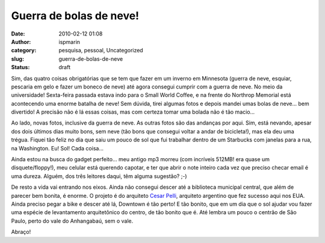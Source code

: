 Guerra de bolas de neve!
########################
:date: 2010-02-12 01:08
:author: ispmarin
:category: pesquisa, pessoal, Uncategorized
:slug: guerra-de-bolas-de-neve
:status: draft

Sim, das quatro coisas obrigatórias que se tem que fazer em um inverno
em Minnesota (guerra de neve, esquiar, pescaria em gelo e fazer um
boneco de neve) até agora consegui cumprir com a guerra de neve. No meio
da universidade! Sexta-feira passada estava indo para o Small World
Coffee, e na frente do Northrop Memorial está acontecendo uma enorme
batalha de neve! Sem dúvida, tirei algumas fotos e depois mandei umas
bolas de neve... bem divertido! A precisão não é lá essas coisas, mas
com certeza tomar uma bolada não é tão macio...

Ao lado, novas fotos, inclusive da guerra de neve. As outras fotos são
das andanças por aqui. Sim, está nevando, apesar dos dois últimos dias
muito bons, sem neve (tão bons que consegui voltar a andar de
bicicleta!), mas ela deu uma trégua. Fiquei tão feliz no dia que saiu um
pouco de sol que fui trabalhar dentro de um Starbucks com janelas para a
rua, na Washington. Eu! Sol! Cada coisa...

Ainda estou na busca do gadget perfeito... meu antigo mp3 morreu (com
incríveis 512MB! era quase um disquete/floppy!), meu celular está
querendo capotar, e ter que abrir o note inteiro cada vez que preciso
checar email é uma dureza. Alguém, dos três leitores daqui, têm alguma
sugestão? ;-)

De resto a vida vai entrando nos eixos. Ainda não consegui descer até a
biblioteca municipal central, que além de parecer bem bonita, é enorme.
O projeto é do arquiteto `Cesar
Pelli <http://en.wikipedia.org/wiki/Cesar_Pelli>`__, arquiteto argentino
que fez sucesso aqui nos EUA. Ainda preciso pegar a bike e descer até
lá, Downtown é tão perto! E tão bonito, que em um dia que o sol ajudar
vou fazer uma espécie de levantamento arquitetônico do centro, de tão
bonito que é. Até lembra um pouco o centrão de São Paulo, perto do vale
do Anhangabaú, sem o vale.

Abraço!
